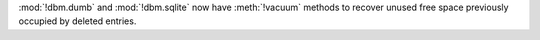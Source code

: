:mod:`!dbm.dumb` and :mod:`!dbm.sqlite` now have :meth:`!vacuum` methods to
recover unused free space previously occupied by deleted entries.
